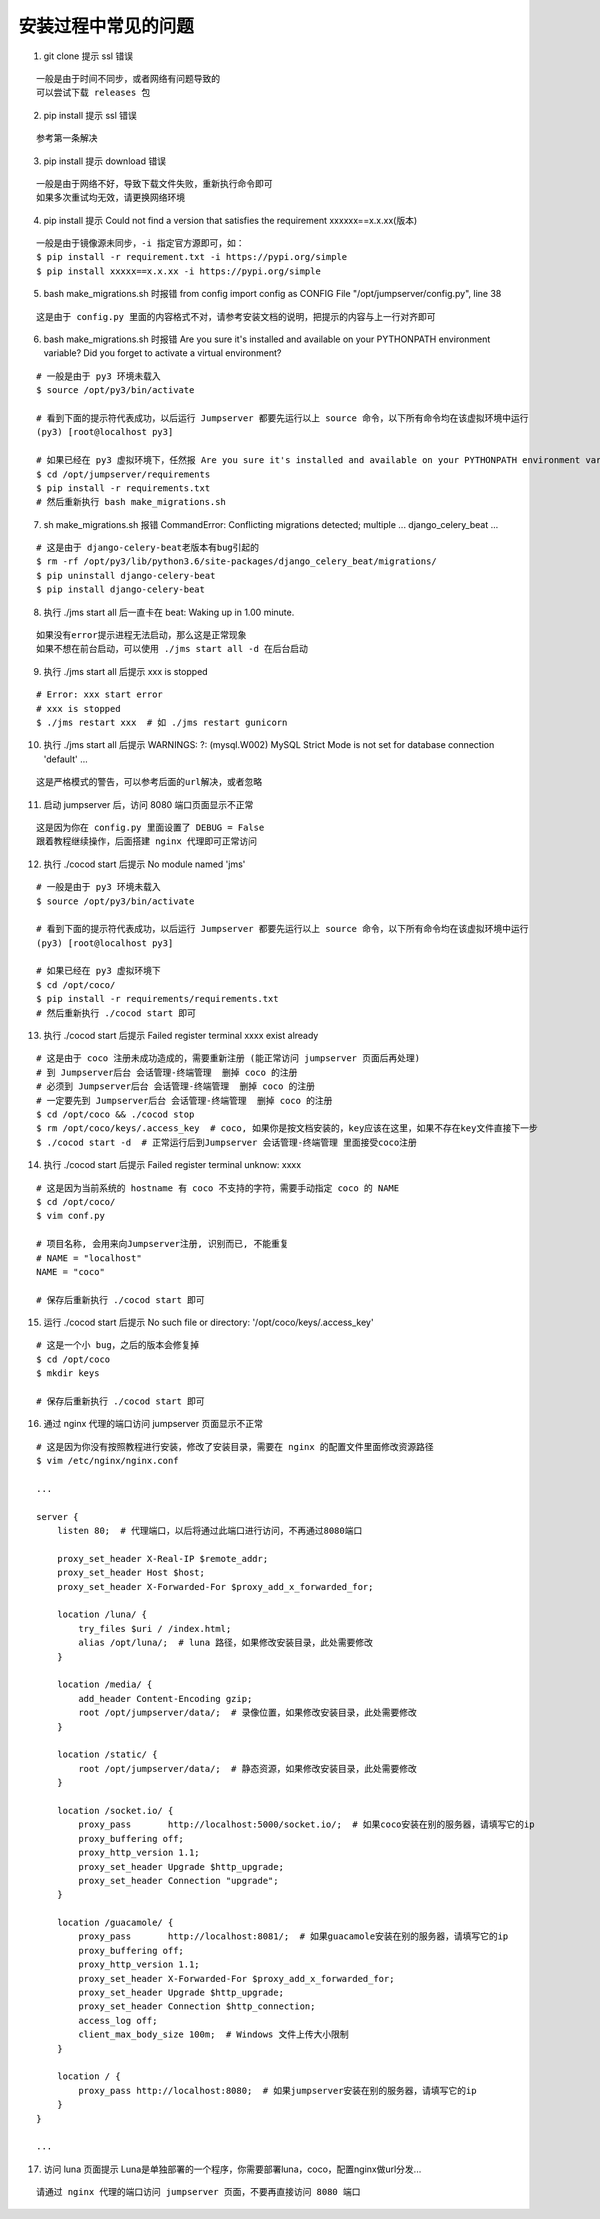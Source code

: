 安装过程中常见的问题
----------------------------

1. git clone 提示 ssl 错误

::

    一般是由于时间不同步，或者网络有问题导致的
    可以尝试下载 releases 包

2. pip install 提示 ssl 错误

::

    参考第一条解决

3. pip install 提示 download 错误

::

    一般是由于网络不好，导致下载文件失败，重新执行命令即可
    如果多次重试均无效，请更换网络环境

4. pip install 提示 Could not find a version that satisfies the requirement xxxxxx==x.x.xx(版本)

::

    一般是由于镜像源未同步，-i 指定官方源即可，如：
    $ pip install -r requirement.txt -i https://pypi.org/simple
    $ pip install xxxxx==x.x.xx -i https://pypi.org/simple

5. bash make_migrations.sh 时报错 from config import config as CONFIG File "/opt/jumpserver/config.py", line 38

::

    这是由于 config.py 里面的内容格式不对，请参考安装文档的说明，把提示的内容与上一行对齐即可

6. bash make_migrations.sh 时报错 Are you sure it's installed and available on your PYTHONPATH environment variable? Did you forget to activate a virtual environment?

::

    # 一般是由于 py3 环境未载入
    $ source /opt/py3/bin/activate

    # 看到下面的提示符代表成功，以后运行 Jumpserver 都要先运行以上 source 命令，以下所有命令均在该虚拟环境中运行
    (py3) [root@localhost py3]

    # 如果已经在 py3 虚拟环境下，任然报 Are you sure it's installed and available on your PYTHONPATH environment variable? Did you forget to activate a virtual environment?
    $ cd /opt/jumpserver/requirements
    $ pip install -r requirements.txt
    # 然后重新执行 bash make_migrations.sh

7.  sh make_migrations.sh 报错 CommandError: Conflicting migrations detected; multiple ... django_celery_beat ...

::

    # 这是由于 django-celery-beat老版本有bug引起的
    $ rm -rf /opt/py3/lib/python3.6/site-packages/django_celery_beat/migrations/
    $ pip uninstall django-celery-beat
    $ pip install django-celery-beat

8. 执行 ./jms start all 后一直卡在 beat: Waking up in 1.00 minute.

::

    如果没有error提示进程无法启动，那么这是正常现象
    如果不想在前台启动，可以使用 ./jms start all -d 在后台启动

9. 执行 ./jms start all 后提示 xxx is stopped

::

    # Error: xxx start error
    # xxx is stopped
    $ ./jms restart xxx  # 如 ./jms restart gunicorn

10. 执行 ./jms start all 后提示 WARNINGS: ?: (mysql.W002) MySQL Strict Mode is not set for database connection 'default' ...

::

    这是严格模式的警告，可以参考后面的url解决，或者忽略

11. 启动 jumpserver 后，访问 8080 端口页面显示不正常

::

    这是因为你在 config.py 里面设置了 DEBUG = False
    跟着教程继续操作，后面搭建 nginx 代理即可正常访问

12. 执行 ./cocod start 后提示 No module named 'jms'

::

    # 一般是由于 py3 环境未载入
    $ source /opt/py3/bin/activate

    # 看到下面的提示符代表成功，以后运行 Jumpserver 都要先运行以上 source 命令，以下所有命令均在该虚拟环境中运行
    (py3) [root@localhost py3]

    # 如果已经在 py3 虚拟环境下
    $ cd /opt/coco/
    $ pip install -r requirements/requirements.txt
    # 然后重新执行 ./cocod start 即可

13. 执行 ./cocod start 后提示 Failed register terminal xxxx exist already

::

    # 这是由于 coco 注册未成功造成的，需要重新注册 (能正常访问 jumpserver 页面后再处理)
    # 到 Jumpserver后台 会话管理-终端管理  删掉 coco 的注册
    # 必须到 Jumpserver后台 会话管理-终端管理  删掉 coco 的注册
    # 一定要先到 Jumpserver后台 会话管理-终端管理  删掉 coco 的注册
    $ cd /opt/coco && ./cocod stop
    $ rm /opt/coco/keys/.access_key  # coco, 如果你是按文档安装的，key应该在这里，如果不存在key文件直接下一步
    $ ./cocod start -d  # 正常运行后到Jumpserver 会话管理-终端管理 里面接受coco注册

14. 执行 ./cocod start 后提示 Failed register terminal unknow: xxxx

::

    # 这是因为当前系统的 hostname 有 coco 不支持的字符，需要手动指定 coco 的 NAME
    $ cd /opt/coco/
    $ vim conf.py

    # 项目名称, 会用来向Jumpserver注册, 识别而已, 不能重复
    # NAME = "localhost"
    NAME = "coco"

    # 保存后重新执行 ./cocod start 即可

15. 运行 ./cocod start 后提示 No such file or directory: '/opt/coco/keys/.access_key'

::

    # 这是一个小 bug，之后的版本会修复掉
    $ cd /opt/coco
    $ mkdir keys

    # 保存后重新执行 ./cocod start 即可

16. 通过 nginx 代理的端口访问 jumpserver 页面显示不正常

::

    # 这是因为你没有按照教程进行安装，修改了安装目录，需要在 nginx 的配置文件里面修改资源路径
    $ vim /etc/nginx/nginx.conf

    ...

    server {
        listen 80;  # 代理端口，以后将通过此端口进行访问，不再通过8080端口

        proxy_set_header X-Real-IP $remote_addr;
        proxy_set_header Host $host;
        proxy_set_header X-Forwarded-For $proxy_add_x_forwarded_for;

        location /luna/ {
            try_files $uri / /index.html;
            alias /opt/luna/;  # luna 路径，如果修改安装目录，此处需要修改
        }

        location /media/ {
            add_header Content-Encoding gzip;
            root /opt/jumpserver/data/;  # 录像位置，如果修改安装目录，此处需要修改
        }

        location /static/ {
            root /opt/jumpserver/data/;  # 静态资源，如果修改安装目录，此处需要修改
        }

        location /socket.io/ {
            proxy_pass       http://localhost:5000/socket.io/;  # 如果coco安装在别的服务器，请填写它的ip
            proxy_buffering off;
            proxy_http_version 1.1;
            proxy_set_header Upgrade $http_upgrade;
            proxy_set_header Connection "upgrade";
        }

        location /guacamole/ {
            proxy_pass       http://localhost:8081/;  # 如果guacamole安装在别的服务器，请填写它的ip
            proxy_buffering off;
            proxy_http_version 1.1;
            proxy_set_header X-Forwarded-For $proxy_add_x_forwarded_for;
            proxy_set_header Upgrade $http_upgrade;
            proxy_set_header Connection $http_connection;
            access_log off;
            client_max_body_size 100m;  # Windows 文件上传大小限制
        }

        location / {
            proxy_pass http://localhost:8080;  # 如果jumpserver安装在别的服务器，请填写它的ip
        }
    }

    ...

17. 访问 luna 页面提示 Luna是单独部署的一个程序，你需要部署luna，coco，配置nginx做url分发...

::

    请通过 nginx 代理的端口访问 jumpserver 页面，不要再直接访问 8080 端口
